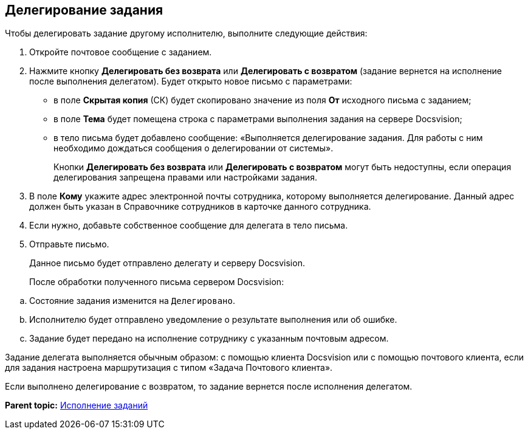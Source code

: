 [[ariaid-title1]]
== Делегирование задания

Чтобы делегировать задание другому исполнителю, выполните следующие действия:

. Откройте почтовое сообщение с заданием.
. Нажмите кнопку [.ph .uicontrol]*Делегировать без возврата* или [.ph .uicontrol]*Делегировать с возвратом* (задание вернется на исполнение после выполнения делегатом). Будет открыто новое письмо с параметрами:
* в поле [.ph .uicontrol]*Скрытая копия* (СК) будет скопировано значение из поля [.ph .uicontrol]*От* исходного письма с заданием;
* в поле [.ph .uicontrol]*Тема* будет помещена строка с параметрами выполнения задания на сервере Docsvision;
* в тело письма будет добавлено сообщение: «Выполняется делегирование задания. Для работы с ним необходимо дождаться сообщения о делегировании от системы».
+
Кнопки [.ph .uicontrol]*Делегировать без возврата* или [.ph .uicontrol]*Делегировать с возвратом* могут быть недоступны, если операция делегирования запрещена правами или настройками задания.
. В поле [.ph .uicontrol]*Кому* укажите адрес электронной почты сотрудника, которому выполняется делегирование. Данный адрес должен быть указан в Справочнике сотрудников в карточке данного сотрудника.
. Если нужно, добавьте собственное сообщение для делегата в тело письма.
. Отправьте письмо.
+
Данное письмо будет отправлено делегату и серверу Docsvision.
+
После обработки полученного письма сервером Docsvision:

[loweralpha]
.. Состояние задания изменится на `Делегировано`.
.. Исполнителю будет отправлено уведомление о результате выполнения или об ошибке.
.. Задание будет передано на исполнение сотруднику с указанным почтовым адресом.

Задание делегата выполняется обычным образом: с помощью клиента Docsvision или с помощью почтового клиента, если для задания настроена маршрутизация с типом «Задача Почтового клиента».

Если выполнено делегирование с возвратом, то задание вернется после исполнения делегатом.

*Parent topic:* xref:../pages/Work_with_Task.adoc[Исполнение заданий]
